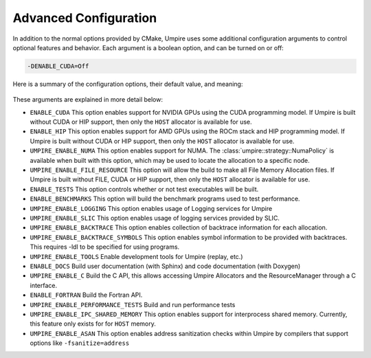 .. _advanced_configuration:

======================
Advanced Configuration
======================

In addition to the normal options provided by CMake, Umpire uses some additional
configuration arguments to control optional features and behavior. Each
argument is a boolean option, and  can be turned on or off:

.. code-block:: bash

    -DENABLE_CUDA=Off

Here is a summary of the configuration options, their default value, and meaning:

    ================================    ========    ===========================================================================
    Variable                            Default     Meaning
    ================================    ========    ===========================================================================
    ``ENABLE_CUDA``                     Off         Enable CUDA support
    ``ENABLE_HIP``                      Off         Enable HIP support
    ``UMPIRE_ENABLE_NUMA``              Off         Enable NUMA support
    ``UMPIRE_ENABLE_FILE_RESOURCE``     Off         Enable FILE support      
    ``ENABLE_TESTS``                    On          Build test executables
    ``ENABLE_BENCHMARKS``               On          Build benchmark programs
    ``UMPIRE_ENABLE_LOGGING``           On          Enable Logging within Umpire
    ``UMPIRE_ENABLE_SLIC``              Off         Enable SLIC logging
    ``UMPIRE_ENABLE_BACKTRACE``         Off         Enable backtraces for allocations
    ``UMPIRE_ENABLE_BACKTRACE_SYMBOLS`` Off         Enable symbol lookup for backtraces
    ``UMPIRE_ENABLE_TOOLS``             Off         Enable tools like replay
    ``ENABLE_DOCS``                     Off         Build documentation (requires Sphinx and/or Doxygen)
    ``UMPIRE_ENABLE_C``                 Off         Build the C API
    ``ENABLE_FORTRAN``                  Off         Build the Fortran API
    ``UMPIRE_ENABLE_PERFORMANCE_TESTS`` Off         Build and run performance tests
    ``UMPIRE_ENABLE_IPC_SHARED_MEMORY`` ENABLE_MPI  Enable Shared Memory support
    ``UMPIRE_ENABLE_ASAN``              Off         Enable ASAN support
    ==================================  ==========  ===========================================================================

These arguments are explained in more detail below:

* ``ENABLE_CUDA``
  This option enables support for NVIDIA GPUs using the CUDA programming model.
  If Umpire is built without CUDA or HIP support, then only the ``HOST``
  allocator is available for use.

* ``ENABLE_HIP``
  This option enables support for AMD GPUs using the ROCm stack and HIP
  programming model. If Umpire is built without CUDA or HIP support,
  then only the ``HOST`` allocator is available for use.

* ``UMPIRE_ENABLE_NUMA``
  This option enables support for NUMA. The
  :class:`umpire::strategy::NumaPolicy` is available when built with this
  option, which may be used to locate the allocation to a specific node.

* ``UMPIRE_ENABLE_FILE_RESOURCE``
  This option will allow the build to make all File Memory Allocation files. 
  If Umpire is built without FILE, CUDA or HIP support, then only the ``HOST`` 
  allocator is available for use.

* ``ENABLE_TESTS``
  This option controls whether or not test executables will be built.

* ``ENABLE_BENCHMARKS``
  This option will build the benchmark programs used to test performance.

* ``UMPIRE_ENABLE_LOGGING``
  This option enables usage of Logging services for Umpire

* ``UMPIRE_ENABLE_SLIC``
  This option enables usage of logging services provided by SLIC.

* ``UMPIRE_ENABLE_BACKTRACE``
  This option enables collection of backtrace information for each allocation.

* ``UMPIRE_ENABLE_BACKTRACE_SYMBOLS``
  This option enables symbol information to be provided with backtraces.  This
  requires -ldl to be specified for using programs.

* ``UMPIRE_ENABLE_TOOLS``
  Enable development tools for Umpire (replay, etc.)

* ``ENABLE_DOCS``
  Build user documentation (with Sphinx) and code documentation (with Doxygen)

* ``UMPIRE_ENABLE_C``
  Build the C API, this allows accessing Umpire Allocators and the
  ResourceManager through a C interface.

* ``ENABLE_FORTRAN``
  Build the Fortran API.

* ``UMPIRE_ENABLE_PERFORMANCE_TESTS``
  Build and run performance tests

* ``UMPIRE_ENABLE_IPC_SHARED_MEMORY``
  This option enables support for interprocess shared memory.  Currently, this
  feature only exists for for ``HOST`` memory.

* ``UMPIRE_ENABLE_ASAN``
  This option enables address sanitization checks within Umpire by compilers
  that support options like ``-fsanitize=address``
